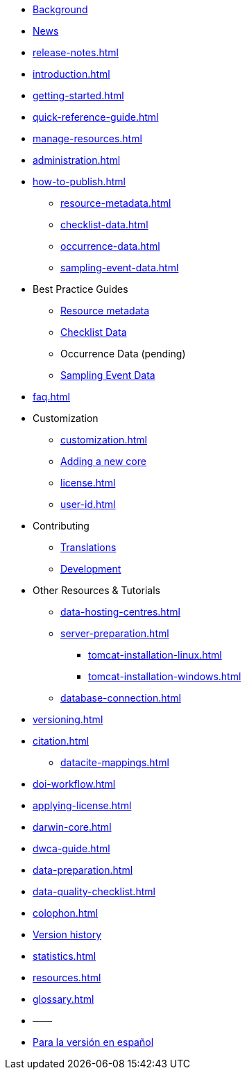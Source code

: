 * xref:index.adoc[Background]
* xref:news.adoc[News]
* xref:release-notes.adoc[]
* xref:introduction.adoc[]
* xref:getting-started.adoc[]
* xref:quick-reference-guide.adoc[]
* xref:manage-resources.adoc[]
* xref:administration.adoc[]
* xref:how-to-publish.adoc[]
** xref:resource-metadata.adoc[]
** xref:checklist-data.adoc[]
** xref:occurrence-data.adoc[]
** xref:sampling-event-data.adoc[]
* Best Practice Guides
** xref:gbif-metadata-profile.adoc[Resource metadata]
** xref:best-practices-checklists.adoc[Checklist Data]
** Occurrence Data (pending)
** xref:best-practices-sampling-event-data.adoc[Sampling Event Data]
* xref:faq.adoc[]
* Customization
** xref:customization.adoc[]
** xref:core.adoc[Adding a new core]
** xref:license.adoc[]
** xref:user-id.adoc[]
* Contributing
** xref:translations.adoc[Translations]
** xref:developer-guide.adoc[Development]
* Other Resources & Tutorials
** xref:data-hosting-centres.adoc[]
** xref:server-preparation.adoc[]
*** xref:tomcat-installation-linux.adoc[]
*** xref:tomcat-installation-windows.adoc[]
** xref:database-connection.adoc[]
* xref:versioning.adoc[]
* xref:citation.adoc[]
** xref:datacite-mappings.adoc[]
* xref:doi-workflow.adoc[]
* xref:applying-license.adoc[]
* xref:darwin-core.adoc[]
* xref:dwca-guide.adoc[]
* xref:data-preparation.adoc[]
* xref:data-quality-checklist.adoc[]
* xref:colophon.adoc[]
* xref:releases.adoc[Version history]
* xref:statistics.adoc[]
* xref:resources.adoc[]
* xref:glossary.adoc[]
* ——
* xref:es/manual-del-usuario-del-ipt.adoc[Para la versión en español]
